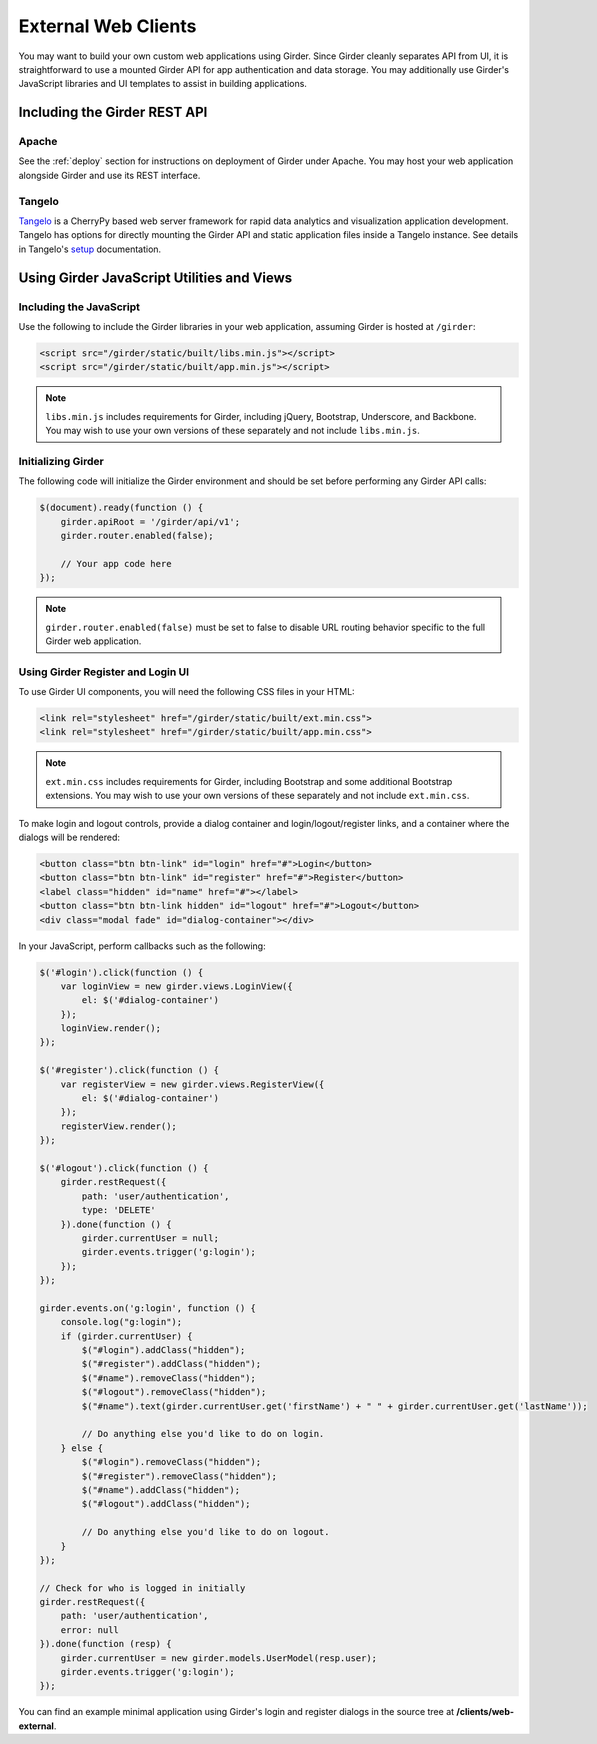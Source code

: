 External Web Clients
====================

You may want to build your own custom web applications using Girder. Since
Girder cleanly separates API from UI, it is straightforward to use a mounted
Girder API for app authentication and data storage. You may additionally
use Girder's JavaScript libraries and UI templates to assist in building
applications.


Including the Girder REST API
-----------------------------

Apache
^^^^^^

See the :ref:`deploy` section for instructions on deployment of Girder under
Apache. You may host your web application alongside Girder and use its
REST interface.

Tangelo
^^^^^^^

`Tangelo <http://tangelo.kitware.com>`_ is a CherryPy based web server framework
for rapid data analytics and visualization application development.
Tangelo has options for directly mounting the Girder API and static application
files inside a Tangelo instance. See details in Tangelo's
`setup <https://tangelo.readthedocs.org/en/latest/setup.html>`_ documentation.


Using Girder JavaScript Utilities and Views
-------------------------------------------

Including the JavaScript
^^^^^^^^^^^^^^^^^^^^^^^^

Use the following to include the Girder libraries in your web application,
assuming Girder is hosted at ``/girder``:

.. code-block:: html

    <script src="/girder/static/built/libs.min.js"></script>
    <script src="/girder/static/built/app.min.js"></script>

.. note::
   ``libs.min.js`` includes requirements for Girder, including jQuery,
   Bootstrap, Underscore, and Backbone. You may wish to use your own versions
   of these separately and not include ``libs.min.js``.

Initializing Girder
^^^^^^^^^^^^^^^^^^^

The following code will initialize the Girder environment and should
be set before performing any Girder API calls:

.. code-block:: javascript

    $(document).ready(function () {
        girder.apiRoot = '/girder/api/v1';
        girder.router.enabled(false);

        // Your app code here
    });

.. note::
   ``girder.router.enabled(false)`` must be set to false to disable URL routing
   behavior specific to the full Girder web application.

Using Girder Register and Login UI
^^^^^^^^^^^^^^^^^^^^^^^^^^^^^^^^^^

To use Girder UI components, you will need the following CSS files in your HTML:

.. code-block:: html

    <link rel="stylesheet" href="/girder/static/built/ext.min.css">
    <link rel="stylesheet" href="/girder/static/built/app.min.css">

.. note::
   ``ext.min.css`` includes requirements for Girder, including Bootstrap and
   some additional Bootstrap extensions. You may wish to use your own versions
   of these separately and not include ``ext.min.css``.

To make login and logout controls, provide a dialog container and
login/logout/register links, and a container where the dialogs will be rendered:

.. code-block:: html

    <button class="btn btn-link" id="login" href="#">Login</button>
    <button class="btn btn-link" id="register" href="#">Register</button>
    <label class="hidden" id="name" href="#"></label>
    <button class="btn btn-link hidden" id="logout" href="#">Logout</button>
    <div class="modal fade" id="dialog-container"></div>

In your JavaScript, perform callbacks such as the following:

.. code-block:: javascript

    $('#login').click(function () {
        var loginView = new girder.views.LoginView({
            el: $('#dialog-container')
        });
        loginView.render();
    });

    $('#register').click(function () {
        var registerView = new girder.views.RegisterView({
            el: $('#dialog-container')
        });
        registerView.render();
    });

    $('#logout').click(function () {
        girder.restRequest({
            path: 'user/authentication',
            type: 'DELETE'
        }).done(function () {
            girder.currentUser = null;
            girder.events.trigger('g:login');
        });
    });

    girder.events.on('g:login', function () {
        console.log("g:login");
        if (girder.currentUser) {
            $("#login").addClass("hidden");
            $("#register").addClass("hidden");
            $("#name").removeClass("hidden");
            $("#logout").removeClass("hidden");
            $("#name").text(girder.currentUser.get('firstName') + " " + girder.currentUser.get('lastName'));

            // Do anything else you'd like to do on login.
        } else {
            $("#login").removeClass("hidden");
            $("#register").removeClass("hidden");
            $("#name").addClass("hidden");
            $("#logout").addClass("hidden");

            // Do anything else you'd like to do on logout.
        }
    });

    // Check for who is logged in initially
    girder.restRequest({
        path: 'user/authentication',
        error: null
    }).done(function (resp) {
        girder.currentUser = new girder.models.UserModel(resp.user);
        girder.events.trigger('g:login');
    });

You can find an example minimal application using Girder's login and register
dialogs in the source tree at **/clients/web-external**.
